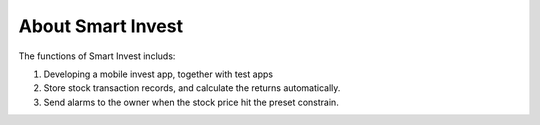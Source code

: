 ==================
About Smart Invest
==================

The functions of Smart Invest includs:


#. Developing a mobile invest app, together with test apps

#. Store stock transaction records, and calculate the returns automatically. 

#. Send alarms to the owner when the stock price hit the preset constrain. 